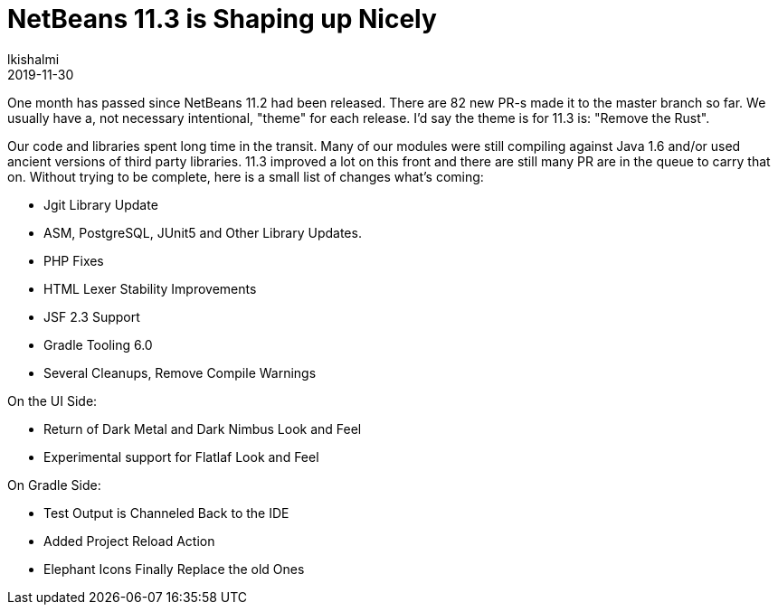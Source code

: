 // 
//     Licensed to the Apache Software Foundation (ASF) under one
//     or more contributor license agreements.  See the NOTICE file
//     distributed with this work for additional information
//     regarding copyright ownership.  The ASF licenses this file
//     to you under the Apache License, Version 2.0 (the
//     "License"); you may not use this file except in compliance
//     with the License.  You may obtain a copy of the License at
// 
//       http://www.apache.org/licenses/LICENSE-2.0
// 
//     Unless required by applicable law or agreed to in writing,
//     software distributed under the License is distributed on an
//     "AS IS" BASIS, WITHOUT WARRANTIES OR CONDITIONS OF ANY
//     KIND, either express or implied.  See the License for the
//     specific language governing permissions and limitations
//     under the License.
//

= NetBeans 11.3 is Shaping up Nicely
:author: lkishalmi 
:revdate: 2019-11-30
:page-layout: blogentry
:jbake-tags: blogentry
:jbake-status: published
:keywords: Apache NetBeans 18 release
:description: Apache NetBeans 18 release
:toc: left
:toc-title:
:syntax: true


One month has passed since NetBeans 11.2 had been released. 
There are 82 new PR-s made it to the master branch so far. 
We usually have a, not necessary intentional, "theme" for each release. I'd say the theme is for 11.3 is: "Remove the Rust".

Our code and libraries spent long time in the transit. 
Many of our modules were still compiling against Java 1.6 and/or used ancient versions of third party libraries. 
11.3 improved a lot on this front and there are still many PR are in the queue to carry that on.
Without trying to be complete, here is a small list of changes what's coming:

- Jgit Library Update
- ASM, PostgreSQL, JUnit5 and Other Library Updates.
- PHP Fixes
- HTML Lexer Stability Improvements
- JSF 2.3 Support
- Gradle Tooling 6.0
- Several Cleanups, Remove Compile Warnings

On the UI Side:

- Return of Dark Metal and Dark Nimbus Look and Feel
- Experimental support for Flatlaf Look and Feel

On Gradle Side:

- Test Output is Channeled Back to the IDE
- Added Project Reload Action
- Elephant Icons Finally Replace the old Ones
